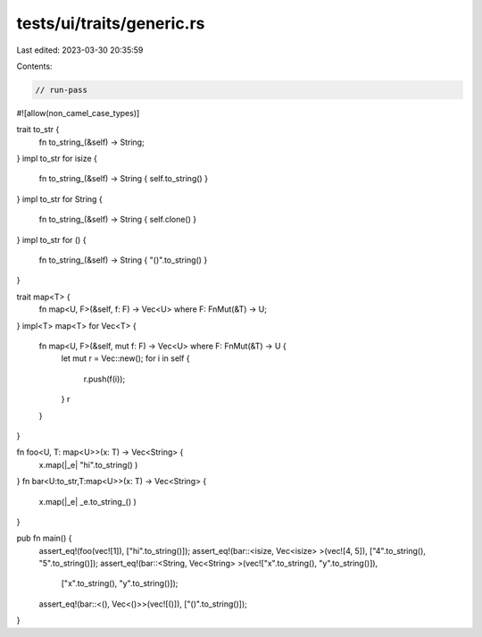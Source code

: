 tests/ui/traits/generic.rs
==========================

Last edited: 2023-03-30 20:35:59

Contents:

.. code-block:: rs

    // run-pass
#![allow(non_camel_case_types)]



trait to_str {
    fn to_string_(&self) -> String;
}
impl to_str for isize {
    fn to_string_(&self) -> String { self.to_string() }
}
impl to_str for String {
    fn to_string_(&self) -> String { self.clone() }
}
impl to_str for () {
    fn to_string_(&self) -> String { "()".to_string() }
}

trait map<T> {
    fn map<U, F>(&self, f: F) -> Vec<U> where F: FnMut(&T) -> U;
}
impl<T> map<T> for Vec<T> {
    fn map<U, F>(&self, mut f: F) -> Vec<U> where F: FnMut(&T) -> U {
        let mut r = Vec::new();
        for i in self {
            r.push(f(i));
        }
        r
    }
}

fn foo<U, T: map<U>>(x: T) -> Vec<String> {
    x.map(|_e| "hi".to_string() )
}
fn bar<U:to_str,T:map<U>>(x: T) -> Vec<String> {
    x.map(|_e| _e.to_string_() )
}

pub fn main() {
    assert_eq!(foo(vec![1]), ["hi".to_string()]);
    assert_eq!(bar::<isize, Vec<isize> >(vec![4, 5]), ["4".to_string(), "5".to_string()]);
    assert_eq!(bar::<String, Vec<String> >(vec!["x".to_string(), "y".to_string()]),
               ["x".to_string(), "y".to_string()]);
    assert_eq!(bar::<(), Vec<()>>(vec![()]), ["()".to_string()]);
}


